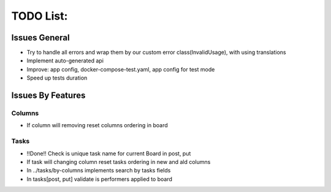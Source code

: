 =================
TODO List:
=================

Issues General
^^^^^^^^^^^^^^
* Try to handle all errors and wrap them by our custom error class(InvalidUsage), with using translations
* Implement auto-generated api
* Improve: app config, docker-compose-test.yaml, app config for test mode
* Speed up tests duration

Issues By Features
^^^^^^^^^^^^^^^^^^
Columns
-------
* If column will removing reset columns ordering in board

Tasks
-----
* !!Done!! Check is unique task name for current Board in post, put
* If task will changing column reset tasks ordering in new and ald columns
* In ../tasks/by-columns implements search by tasks fields
* In tasks[post, put] validate is performers applied to board
